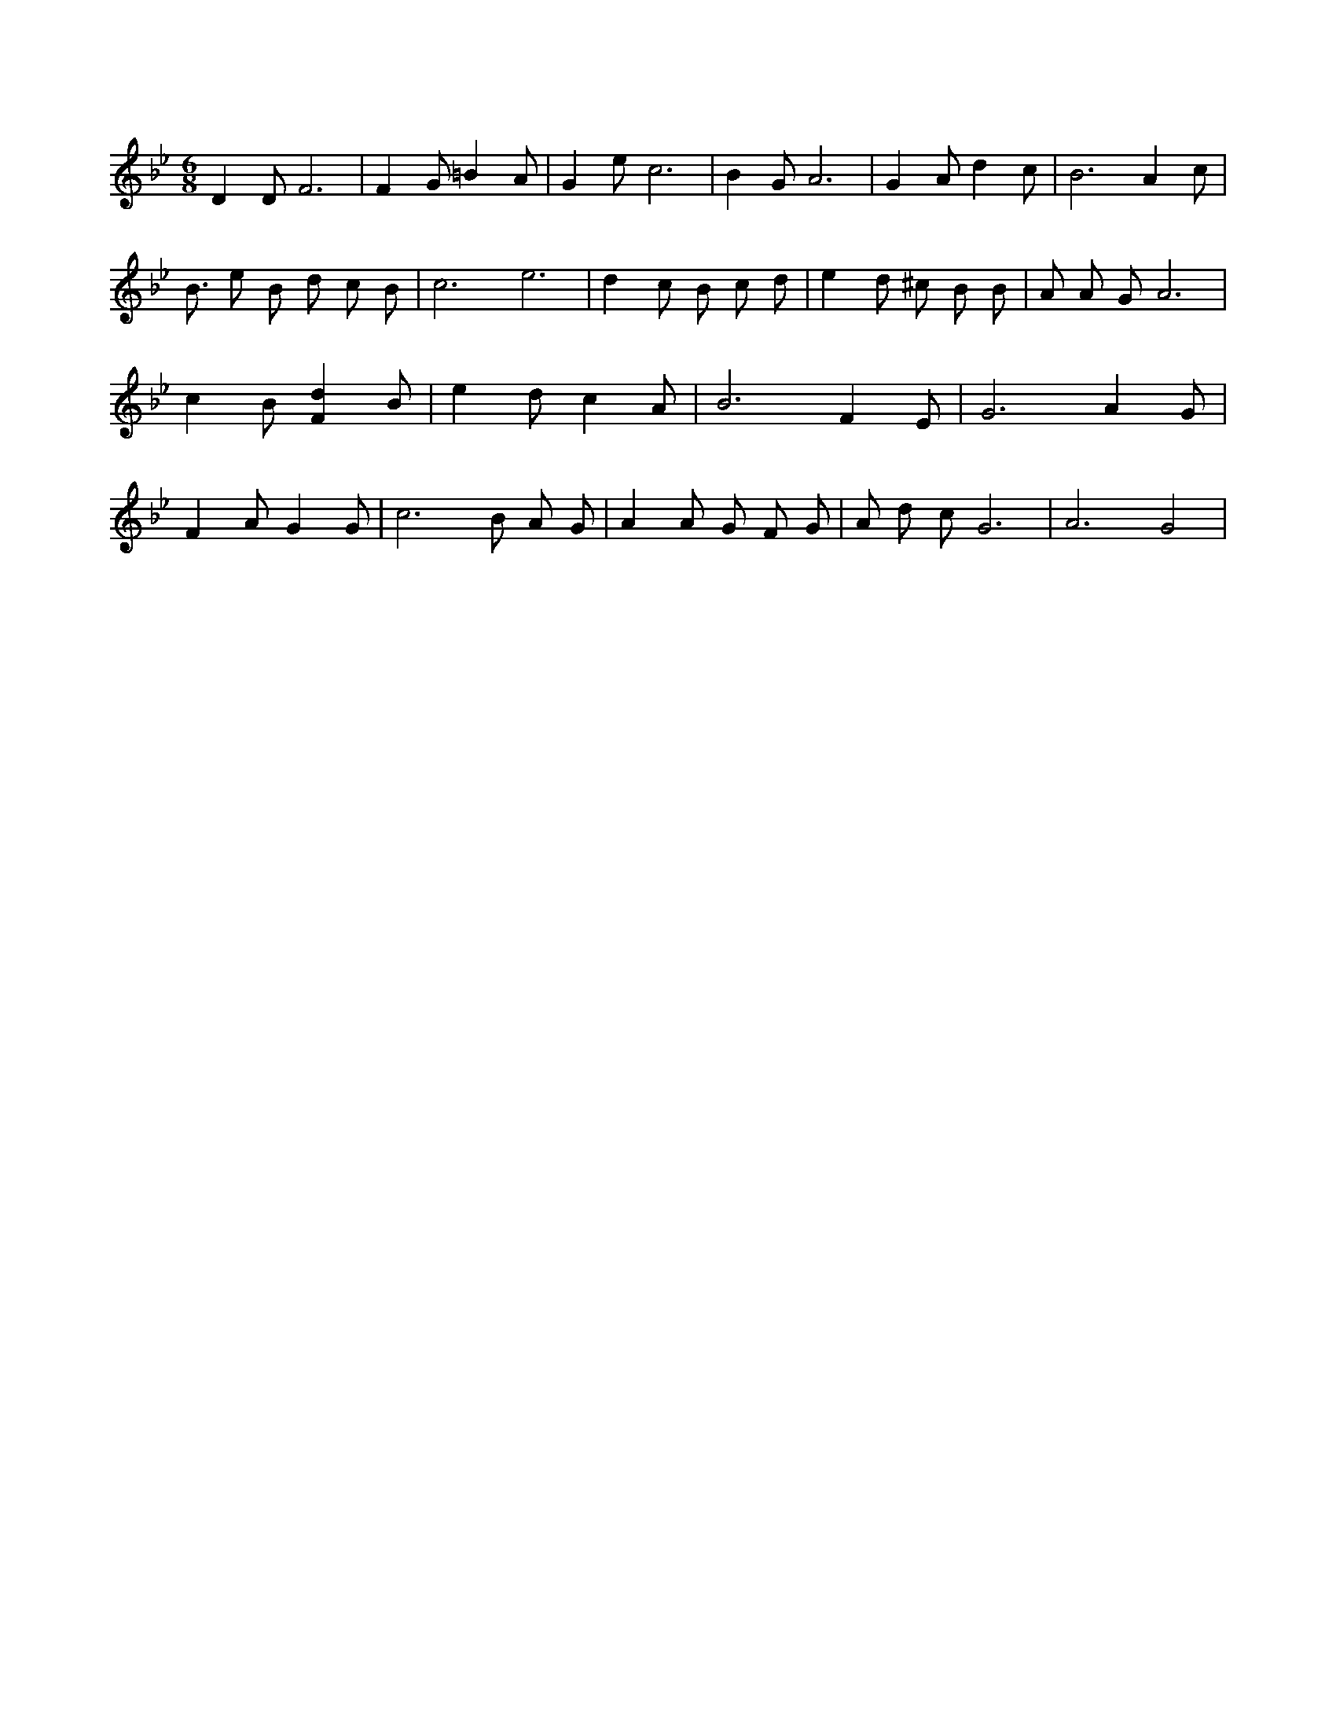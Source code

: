 X:143
L:1/4
M:6/8
K:BbMaj
D D/2 F3 /2 | F G/2 =B A/2 | G e/2 c3 /2 | B G/2 A3 /2 | G A/2 d c/2 | B3 /2 A c/2 | B3/4 e/2 B/2 d/2 c/2 B/2 | c3 /2 e3 /2 | d c/2 B/2 c/2 d/2 | e d/2 ^c/2 B/2 B/2 | A/2 A/2 G/2 A3 /2 | c B/2 [Fd] B/2 | e d/2 c A/2 | B3 /2 F E/2 | G3 /2 A G/2 | F A/2 G G/2 | c3 /2 B/2 /2 A/2 G/2 | A A/2 G/2 F/2 G/2 | A/2 d/2 c/2 G3 /2 | A3 /2 G2 |
